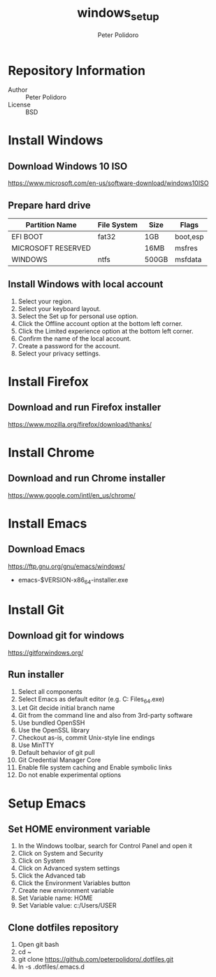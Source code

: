 #+TITLE: windows_setup
#+AUTHOR: Peter Polidoro
#+EMAIL: peter@polidoro.io

* Repository Information
  - Author :: Peter Polidoro
  - License :: BSD

* Install Windows

** Download Windows 10 ISO

[[https://www.microsoft.com/en-us/software-download/windows10ISO]]

** Prepare hard drive

| Partition Name     | File System | Size  | Flags    |
|--------------------+-------------+-------+----------|
| EFI BOOT           | fat32       | 1GB   | boot,esp |
| MICROSOFT RESERVED |             | 16MB  | msfres   |
| WINDOWS            | ntfs        | 500GB | msfdata  |

** Install Windows with local account

1. Select your region.
2. Select your keyboard layout.
3. Select the Set up for personal use option.
4. Click the Offline account option at the bottom left corner.
5. Click the Limited experience option at the bottom left corner.
6. Confirm the name of the local account.
7. Create a password for the account.
8. Select your privacy settings.

* Install Firefox

** Download and run Firefox installer

[[https://www.mozilla.org/firefox/download/thanks/]]

* Install Chrome

** Download and run Chrome installer

[[https://www.google.com/intl/en_us/chrome/]]

* Install Emacs

** Download Emacs

[[https://ftp.gnu.org/gnu/emacs/windows/]]

- emacs-$VERSION-x86_64-installer.exe

* Install Git

** Download git for windows

[[https://gitforwindows.org/]]

** Run installer

1. Select all components
2. Select Emacs as default editor (e.g. C:\Program Files\Emacs\x86_64\bin\emacs.exe)
3. Let Git decide initial branch name
4. Git from the command line and also from 3rd-party software
5. Use bundled OpenSSH
6. Use the OpenSSL library
7. Checkout as-is, commit Unix-style line endings
8. Use MinTTY
9. Default behavior of git pull
10. Git Credential Manager Core
11. Enable file system caching and Enable symbolic links
12. Do not enable experimental options

* Setup Emacs

** Set HOME environment variable

1. In the Windows toolbar, search for Control Panel and open it
2. Click on System and Security
3. Click on System
4. Click on Advanced system settings
5. Click the Advanced tab
6. Click the Environment Variables button
7. Create new environment variable
8. Set Variable name: HOME
9. Set Variable value: c:/Users/USER

** Clone dotfiles repository

1. Open git bash
2. cd ~
3. git clone https://github.com/peterpolidoro/.dotfiles.git
4. ln -s .dotfiles/.emacs.d
